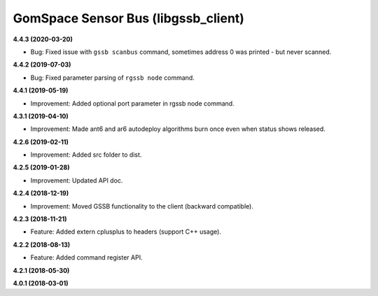 GomSpace Sensor Bus (libgssb_client)
====================================

**4.4.3 (2020-03-20)**

- Bug: Fixed issue with ``gssb scanbus`` command, sometimes address 0 was printed - but never scanned.

**4.4.2 (2019-07-03)**

- Bug: Fixed parameter parsing of ``rgssb node`` command.

**4.4.1 (2019-05-19)**

- Improvement: Added optional port parameter in rgssb node command.

**4.3.1 (2019-04-10)**

- Improvement: Made ant6 and ar6 autodeploy algorithms burn once even when status shows released.

**4.2.6 (2019-02-11)**

- Improvement: Added src folder to dist.

**4.2.5 (2019-01-28)**

- Improvement: Updated API doc.

**4.2.4 (2018-12-19)**

- Improvement: Moved GSSB functionality to the client (backward compatible).

**4.2.3 (2018-11-21)**

- Feature: Added extern cplusplus to headers (support C++ usage).

**4.2.2 (2018-08-13)**

- Feature: Added command register API.

**4.2.1 (2018-05-30)**

**4.0.1 (2018-03-01)**
